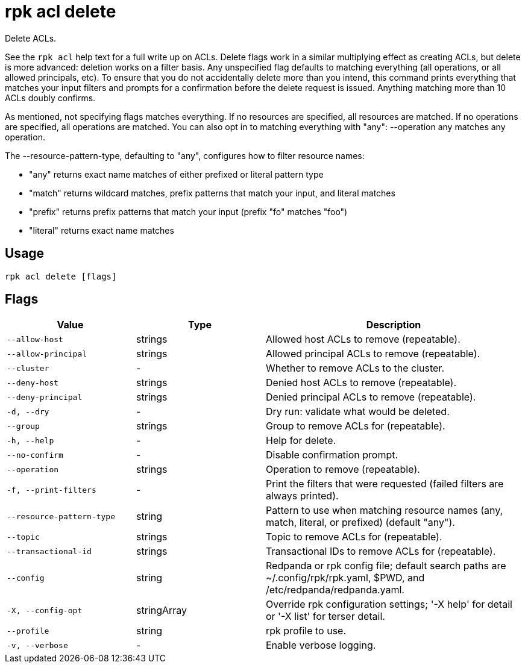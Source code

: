 = rpk acl delete

Delete ACLs.

See the `rpk acl` help text for a full write up on ACLs. Delete flags work in a
similar multiplying effect as creating ACLs, but delete is more advanced:
deletion works on a filter basis. Any unspecified flag defaults to matching
everything (all operations, or all allowed principals, etc). To ensure that you
do not accidentally delete more than you intend, this command prints everything
that matches your input filters and prompts for a confirmation before the
delete request is issued. Anything matching more than 10 ACLs doubly confirms.

As mentioned, not specifying flags matches everything. If no resources are
specified, all resources are matched. If no operations are specified, all
operations are matched. You can also opt in to matching everything with "any":
--operation any matches any operation.

The --resource-pattern-type, defaulting to "any", configures how to filter
resource names:

* "any" returns exact name matches of either prefixed or literal pattern type
* "match" returns wildcard matches, prefix patterns that match your input, and literal matches
* "prefix" returns prefix patterns that match your input (prefix "fo" matches "foo")
* "literal" returns exact name matches

== Usage

[,bash]
----
rpk acl delete [flags]
----

== Flags

[cols="1m,1a,2a"]
|===
|*Value* |*Type* |*Description*

|--allow-host |strings |Allowed host ACLs to remove (repeatable).

|--allow-principal |strings |Allowed principal ACLs to remove
(repeatable).

|--cluster |- |Whether to remove ACLs to the cluster.

|--deny-host |strings |Denied host ACLs to remove (repeatable).

|--deny-principal |strings |Denied principal ACLs to remove
(repeatable).

|-d, --dry |- |Dry run: validate what would be deleted.

|--group |strings |Group to remove ACLs for (repeatable).

|-h, --help |- |Help for delete.

|--no-confirm |- |Disable confirmation prompt.

|--operation |strings |Operation to remove (repeatable).

|-f, --print-filters |- |Print the filters that were requested (failed
filters are always printed).

|--resource-pattern-type |string |Pattern to use when matching resource
names (any, match, literal, or prefixed) (default "any").

|--topic |strings |Topic to remove ACLs for (repeatable).

|--transactional-id |strings |Transactional IDs to remove ACLs for
(repeatable).

|--config |string |Redpanda or rpk config file; default search paths are
~/.config/rpk/rpk.yaml, $PWD, and /etc/redpanda/redpanda.yaml.

|-X, --config-opt |stringArray |Override rpk configuration settings; '-X
help' for detail or '-X list' for terser detail.

|--profile |string |rpk profile to use.

|-v, --verbose |- |Enable verbose logging.
|===
